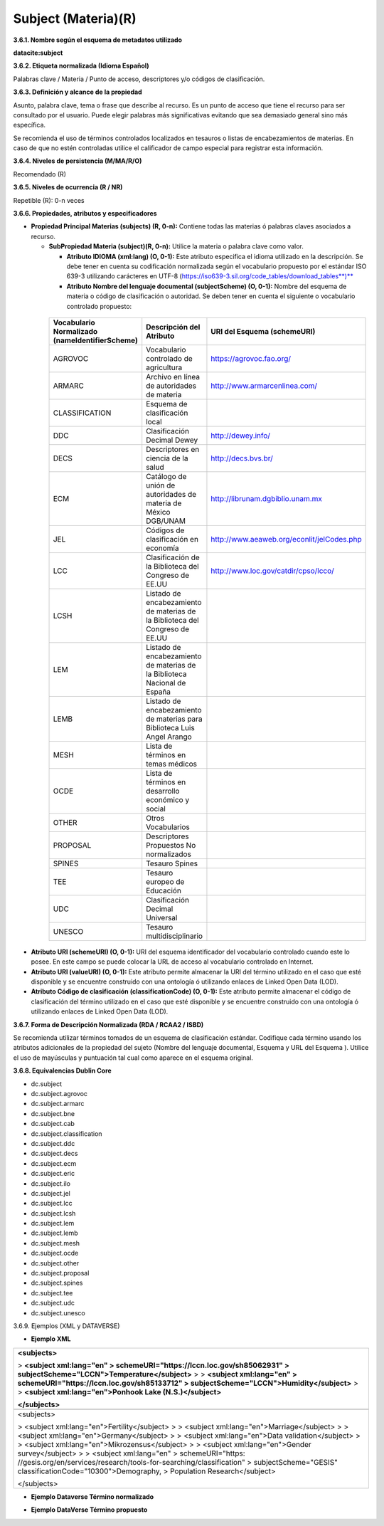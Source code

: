 .. _Subject:

Subject (Materia)(R)
===========

**3.6.1. Nombre según el esquema de metadatos utilizado**

**datacite:subject**

**3.6.2. Etiqueta normalizada (Idioma Español)**

Palabras clave / Materia / Punto de acceso, descriptores y/o códigos de clasificación.

**3.6.3. Definición y alcance de la propiedad**

Asunto, palabra clave, tema o frase que describe al recurso. Es un punto de acceso que tiene el recurso para ser consultado por el usuario. Puede elegir palabras más significativas evitando que sea demasiado general sino más específica.

Se recomienda el uso de términos controlados localizados en tesauros o listas de encabezamientos de materias. En caso de que no estén controladas utilice el calificador de campo especial para registrar esta información.

**3.6.4. Niveles de persistencia (M/MA/R/O)**

Recomendado (R)

**3.6.5. Niveles de ocurrencia (R / NR)**

Repetible (R): 0-n veces

**3.6.6. Propiedades, atributos y especificadores**

-   **Propiedad Principal Materias (subjects) (R, 0-n):** Contiene todas las materias ó palabras claves asociados a recurso.

    -   **SubPropiedad Materia (subject)(R, 0-n):** Utilice la materia o palabra clave como valor.

        -   **Atributo IDIOMA (xml:lang) (O, 0-1):** Este atributo especifica el idioma utilizado en la descripción. Se debe tener en cuenta su codificación normalizada según el vocabulario propuesto por el estándar ISO 639-3 utilizando carácteres en UTF-8 (https://iso639-3.sil.org/code_tables/download_tables**)**

        -   **Atributo Nombre del lenguaje documental (subjectScheme) (O, 0-1):** Nombre del esquema de materia o código de clasificación o autoridad. Se deben tener en cuenta el siguiente o vocabulario controlado propuesto:

..
                
        +-------------------------+---------------------------------------+-------------------------------------------+
        | Vocabulario Normalizado | Descripción del                       | URI del Esquema                           |
        | (nameIdentifierScheme)  | Atributo                              | (schemeURI)                               |
        +=========================+=======================================+===========================================+
        |  AGROVOC                | Vocabulario controlado de agricultura | https://agrovoc.fao.org/                  |
        +-------------------------+---------------------------------------+-------------------------------------------+
        |  ARMARC                 | Archivo en línea de autoridades       | http://www.armarcenlinea.com/             |
        |                         | de materia                            |                                           |
        +-------------------------+---------------------------------------+-------------------------------------------+
        |  CLASSIFICATION         | Esquema de clasificación local        |                                           |
        +-------------------------+---------------------------------------+-------------------------------------------+
        |  DDC                    | Clasificación Decimal Dewey           | http://dewey.info/                        |
        +-------------------------+---------------------------------------+-------------------------------------------+
        |  DECS                   | Descriptores en ciencia de la salud   | http://decs.bvs.br/                       |
        +-------------------------+---------------------------------------+-------------------------------------------+
        |  ECM                    | Catálogo de unión de autoridades de   | http://librunam.dgbiblio.unam.mx          |
        |                         | materia de México DGB/UNAM            |                                           |
        +-------------------------+---------------------------------------+-------------------------------------------+
        |  JEL                    | Códigos de clasificación en economía  | http://www.aeaweb.org/econlit/jelCodes.php|
        |                         |                                       |                                           |
        +-------------------------+---------------------------------------+-------------------------------------------+
        |  LCC                    | Clasificación de la Biblioteca del    | http://www.loc.gov/catdir/cpso/lcco/      |
        |                         | Congreso de EE.UU                     |                                           |
        +-------------------------+---------------------------------------+-------------------------------------------+
        |  LCSH                   | Listado de encabezamiento de materias |                                           |
        |                         | de la Biblioteca del Congreso de EE.UU|                                           |
        +-------------------------+---------------------------------------+-------------------------------------------+
        |  LEM                    | Listado de encabezamiento de materias |                                           |
        |                         | de la Biblioteca Nacional de España   |                                           |
        +-------------------------+---------------------------------------+-------------------------------------------+
        |  LEMB                   | Listado de encabezamiento de materias |                                           |
        |                         | para Biblioteca Luis Angel Arango     |                                           |
        +-------------------------+---------------------------------------+-------------------------------------------+
        |  MESH                   | Lista de términos en temas            |                                           |
        |                         | médicos                               |                                           |
        +-------------------------+---------------------------------------+-------------------------------------------+
        |  OCDE                   | Lista de términos en desarrollo       |                                           |
        |                         | económico y social                    |                                           |
        +-------------------------+---------------------------------------+-------------------------------------------+
        |  OTHER                  | Otros Vocabularios                    |                                           |
        +-------------------------+---------------------------------------+-------------------------------------------+
        |  PROPOSAL               | Descriptores Propuestos No            |                                           |
        |                         | normalizados                          |                                           |
        +-------------------------+---------------------------------------+-------------------------------------------+
        |  SPINES                 | Tesauro Spines                        |                                           |
        +-------------------------+---------------------------------------+-------------------------------------------+
        |  TEE                    | Tesauro europeo de Educación          |                                           |
        +-------------------------+---------------------------------------+-------------------------------------------+
        |  UDC                    | Clasificación Decimal Universal       |                                           |
        +-------------------------+---------------------------------------+-------------------------------------------+
        |  UNESCO                 | Tesauro multidisciplinario            |                                           |
        +-------------------------+---------------------------------------+-------------------------------------------+
 
 ..  
  
  
-   **Atributo URI (schemeURI) (O, 0-1):** URI del esquema identificador del vocabulario controlado cuando este lo posee. En este campo se puede colocar la URL de acceso al vocabulario controlado en Internet.

-   **Atributo URI (valueURI) (O, 0-1):** Este atributo permite almacenar la URI del término utilizado en el caso que esté disponible y se encuentre construido con una ontología ó utilizando enlaces de Linked Open Data (LOD).

-   **Atributo Código de clasificación (classificationCode) (O, 0-1):** Este atributo permite almacenar el código de clasificación del término utilizado en el caso que esté disponible y se encuentre construido con una ontología ó utilizando enlaces de Linked Open Data (LOD).

**3.6.7. Forma de Descripción Normalizada (RDA / RCAA2 / ISBD)**

Se recomienda utilizar términos tomados de un esquema de clasificación estándar. Codifique cada término usando los atributos adicionales de la propiedad del sujeto (Nombre del lenguaje documental, Esquema y URL del Esquema ). Utilice el uso de mayúsculas y puntuación tal cual como aparece en el esquema original.

**3.6.8. Equivalencias Dublin Core**

-   dc.subject

-   dc.subject.agrovoc

-   dc.subject.armarc

-   dc.subject.bne

-   dc.subject.cab

-   dc.subject.classification

-   dc.subject.ddc

-   dc.subject.decs

-   dc.subject.ecm

-   dc.subject.eric

-   dc.subject.ilo

-   dc.subject.jel

-   dc.subject.lcc

-   dc.subject.lcsh

-   dc.subject.lem

-   dc.subject.lemb

-   dc.subject.mesh

-   dc.subject.ocde

-   dc.subject.other

-   dc.subject.proposal

-   dc.subject.spines

-   dc.subject.tee

-   dc.subject.udc

-   dc.subject.unesco

3.6.9. Ejemplos (XML y DATAVERSE)

-   **Ejemplo XML**

+-----------------------------------------------------------------------+
| **\<subjects>**                                                       |
|                                                                       |
| > **\<subject xml:lang=\"en\"                                         |
| > schemeURI=\"https://lccn.loc.gov/sh85062931\"                       |
| > subjectScheme=\"LCCN\"\>Temperature\</subject>**                    |
| >                                                                     |
| > **\<subject xml:lang=\"en\"                                         |
| > schemeURI=\"https://lccn.loc.gov/sh85133712\"                       |
| > subjectScheme=\"LCCN\"\>Humidity\</subject>**                       |
| >                                                                     |
| > **\<subject xml:lang=\"en\"\>Ponhook Lake (N.S.)\</subject>**       |
|                                                                       |
| **\</subjects>**                                                      |
+-----------------------------------------------------------------------+
| .. image:: _static/image16.png                                        |
|  :scale: 35%                                                          |
|  :name: img_termino                                                   |
|                                                                       |
+-----------------------------------------------------------------------+
| \<subjects>                                                           |
|                                                                       |
| > \<subject xml:lang=\"en\"\>Fertility\</subject>                     |
| >                                                                     |
| > \<subject xml:lang=\"en\"\>Marriage\</subject>                      |
| >                                                                     |
| > \<subject xml:lang=\"en\"\>Germany\</subject>                       |
| >                                                                     |
| > \<subject xml:lang=\"en\"\>Data validation\</subject>               |
| >                                                                     |
| > \<subject xml:lang=\"en\"\>Mikrozensus\</subject>                   |
| >                                                                     |
| > \<subject xml:lang=\"en\"\>Gender survey\</subject>                 |
| >                                                                     |
| > \<subject xml:lang=\"en\"                                           |
| > schemeURI=\"https:                                                  |
| //gesis.org/en/services/research/tools-for-searching/classification\" |
| > subjectScheme=\"GESIS\" classificationCode=\"10300\"\>Demography,   |
| > Population Research\</subject>                                      |
|                                                                       |
| \</subjects>                                                          |
+-----------------------------------------------------------------------+

-   **Ejemplo Dataverse Término normalizado**

.. image:: _static/image17.png
   :scale: 35%
   :name: img_termino

-   **Ejemplo DataVerse Término propuesto**

.. image:: _static/image18.png
   :scale: 35%
   :name: img_terminoP
